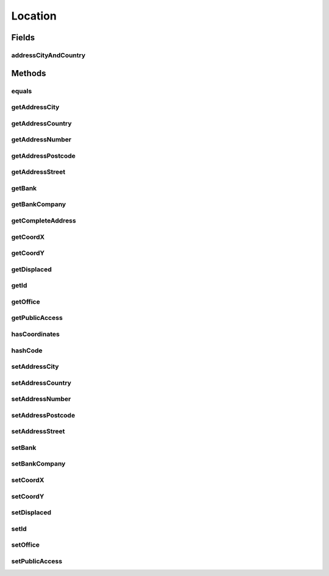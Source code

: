 .. java:import:: javax.persistence Column

.. java:import:: javax.persistence Entity

.. java:import:: javax.persistence GeneratedValue

.. java:import:: javax.persistence GenerationType

.. java:import:: javax.persistence Id

.. java:import:: javax.persistence SequenceGenerator

.. java:import:: javax.persistence Table

.. java:import:: javax.persistence UniqueConstraint

.. java:import:: org.hibernate.annotations Formula

.. java:import:: org.hibernate.annotations Type

Location
========

.. java:package:: com.ncr.ATMMonitoring.pojo
   :noindex:

.. java:type:: @Entity @Table public class Location

   The Location Pojo.

   :author: Jorge López Fernández (lopez.fernandez.jorge@gmail.com)

Fields
------
addressCityAndCountry
^^^^^^^^^^^^^^^^^^^^^

.. java:field:: @Formula public String addressCityAndCountry
   :outertype: Location

Methods
-------
equals
^^^^^^

.. java:method:: @Override public boolean equals(Object obj)
   :outertype: Location

getAddressCity
^^^^^^^^^^^^^^

.. java:method:: public String getAddressCity()
   :outertype: Location

   Gets the address city.

   :return: the address city

getAddressCountry
^^^^^^^^^^^^^^^^^

.. java:method:: public String getAddressCountry()
   :outertype: Location

   Gets the address country.

   :return: the address country

getAddressNumber
^^^^^^^^^^^^^^^^

.. java:method:: public String getAddressNumber()
   :outertype: Location

   Gets the address number.

   :return: the address number

getAddressPostcode
^^^^^^^^^^^^^^^^^^

.. java:method:: public String getAddressPostcode()
   :outertype: Location

   Gets the address postcode.

   :return: the address postcode

getAddressStreet
^^^^^^^^^^^^^^^^

.. java:method:: public String getAddressStreet()
   :outertype: Location

   Gets the address street.

   :return: the address street

getBank
^^^^^^^

.. java:method:: public String getBank()
   :outertype: Location

   Gets the bank.

   :return: the bank

getBankCompany
^^^^^^^^^^^^^^

.. java:method:: public String getBankCompany()
   :outertype: Location

   Gets the bank company.

   :return: the bank company

getCompleteAddress
^^^^^^^^^^^^^^^^^^

.. java:method:: public String getCompleteAddress()
   :outertype: Location

   Gets the complete address.

   :return: the complete address

getCoordX
^^^^^^^^^

.. java:method:: public Double getCoordX()
   :outertype: Location

   Gets the coord x.

   :return: the coord x

getCoordY
^^^^^^^^^

.. java:method:: public Double getCoordY()
   :outertype: Location

   Gets the coord y.

   :return: the coord y

getDisplaced
^^^^^^^^^^^^

.. java:method:: public Boolean getDisplaced()
   :outertype: Location

   Gets the displaced.

   :return: the displaced

getId
^^^^^

.. java:method:: public Integer getId()
   :outertype: Location

   Gets the id.

   :return: the id

getOffice
^^^^^^^^^

.. java:method:: public String getOffice()
   :outertype: Location

   Gets the office.

   :return: the office

getPublicAccess
^^^^^^^^^^^^^^^

.. java:method:: public Boolean getPublicAccess()
   :outertype: Location

   Gets the public access.

   :return: the public access

hasCoordinates
^^^^^^^^^^^^^^

.. java:method:: public boolean hasCoordinates()
   :outertype: Location

hashCode
^^^^^^^^

.. java:method:: @Override public int hashCode()
   :outertype: Location

setAddressCity
^^^^^^^^^^^^^^

.. java:method:: public void setAddressCity(String addressCity)
   :outertype: Location

   Sets the address city.

   :param addressCity: the new address city

setAddressCountry
^^^^^^^^^^^^^^^^^

.. java:method:: public void setAddressCountry(String addressCountry)
   :outertype: Location

   Sets the address country.

   :param addressCountry: the new address country

setAddressNumber
^^^^^^^^^^^^^^^^

.. java:method:: public void setAddressNumber(String addressNumber)
   :outertype: Location

   Sets the address number.

   :param addressNumber: the new address number

setAddressPostcode
^^^^^^^^^^^^^^^^^^

.. java:method:: public void setAddressPostcode(String addressPostcode)
   :outertype: Location

   Sets the address postcode.

   :param addressPostcode: the new address postcode

setAddressStreet
^^^^^^^^^^^^^^^^

.. java:method:: public void setAddressStreet(String addressStreet)
   :outertype: Location

   Sets the address street.

   :param addressStreet: the new address street

setBank
^^^^^^^

.. java:method:: public void setBank(String bank)
   :outertype: Location

   Sets the bank.

   :param bank: the new bank

setBankCompany
^^^^^^^^^^^^^^

.. java:method:: public void setBankCompany(String bankCompany)
   :outertype: Location

   Sets the bank company.

   :param bankCompany: the new bank company

setCoordX
^^^^^^^^^

.. java:method:: public void setCoordX(Double coordX)
   :outertype: Location

   Sets the coord x.

   :param coordX: the new coord x

setCoordY
^^^^^^^^^

.. java:method:: public void setCoordY(Double coordY)
   :outertype: Location

   Sets the coord y.

   :param coordY: the new coord y

setDisplaced
^^^^^^^^^^^^

.. java:method:: public void setDisplaced(Boolean displaced)
   :outertype: Location

   Sets the displaced.

   :param displaced: the new displaced

setId
^^^^^

.. java:method:: public void setId(Integer id)
   :outertype: Location

   Sets the id.

   :param id: the id to set

setOffice
^^^^^^^^^

.. java:method:: public void setOffice(String office)
   :outertype: Location

   Sets the office.

   :param office: the new office

setPublicAccess
^^^^^^^^^^^^^^^

.. java:method:: public void setPublicAccess(Boolean publicAccess)
   :outertype: Location

   Sets the public access.

   :param publicAccess: the new public access

